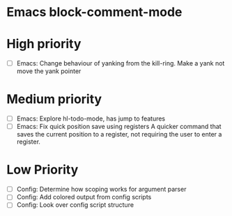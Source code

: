 #+STARTUP: showeverything

* Emacs block-comment-mode

* High priority
  - [ ] Emacs: Change behaviour of yanking from the kill-ring. Make a yank
               not move the yank pointer

* Medium priority
  - [ ] Emacs: Explore hl-todo-mode, has jump to features
  - [ ] Emacs: Fix quick position save using registers
               A quicker command that saves the current position to a register,
               not requiring the user to enter a register.

* Low Priority
  - [ ] Config: Determine how scoping works for argument parser
  - [ ] Config: Add colored output from config scripts
  - [ ] Config: Look over config script structure
